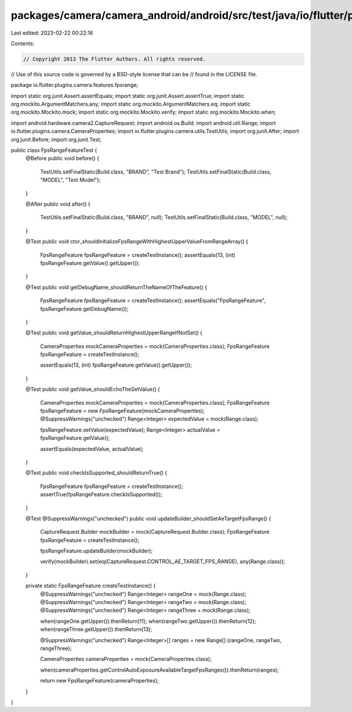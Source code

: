 packages/camera/camera_android/android/src/test/java/io/flutter/plugins/camera/features/fpsrange/FpsRangeFeatureTest.java
=========================================================================================================================

Last edited: 2023-02-22 00:22:16

Contents:

.. code-block:: java

    // Copyright 2013 The Flutter Authors. All rights reserved.
// Use of this source code is governed by a BSD-style license that can be
// found in the LICENSE file.

package io.flutter.plugins.camera.features.fpsrange;

import static org.junit.Assert.assertEquals;
import static org.junit.Assert.assertTrue;
import static org.mockito.ArgumentMatchers.any;
import static org.mockito.ArgumentMatchers.eq;
import static org.mockito.Mockito.mock;
import static org.mockito.Mockito.verify;
import static org.mockito.Mockito.when;

import android.hardware.camera2.CaptureRequest;
import android.os.Build;
import android.util.Range;
import io.flutter.plugins.camera.CameraProperties;
import io.flutter.plugins.camera.utils.TestUtils;
import org.junit.After;
import org.junit.Before;
import org.junit.Test;

public class FpsRangeFeatureTest {
  @Before
  public void before() {
    TestUtils.setFinalStatic(Build.class, "BRAND", "Test Brand");
    TestUtils.setFinalStatic(Build.class, "MODEL", "Test Model");
  }

  @After
  public void after() {
    TestUtils.setFinalStatic(Build.class, "BRAND", null);
    TestUtils.setFinalStatic(Build.class, "MODEL", null);
  }

  @Test
  public void ctor_shouldInitializeFpsRangeWithHighestUpperValueFromRangeArray() {
    FpsRangeFeature fpsRangeFeature = createTestInstance();
    assertEquals(13, (int) fpsRangeFeature.getValue().getUpper());
  }

  @Test
  public void getDebugName_shouldReturnTheNameOfTheFeature() {
    FpsRangeFeature fpsRangeFeature = createTestInstance();
    assertEquals("FpsRangeFeature", fpsRangeFeature.getDebugName());
  }

  @Test
  public void getValue_shouldReturnHighestUpperRangeIfNotSet() {
    CameraProperties mockCameraProperties = mock(CameraProperties.class);
    FpsRangeFeature fpsRangeFeature = createTestInstance();

    assertEquals(13, (int) fpsRangeFeature.getValue().getUpper());
  }

  @Test
  public void getValue_shouldEchoTheSetValue() {
    CameraProperties mockCameraProperties = mock(CameraProperties.class);
    FpsRangeFeature fpsRangeFeature = new FpsRangeFeature(mockCameraProperties);
    @SuppressWarnings("unchecked")
    Range<Integer> expectedValue = mock(Range.class);

    fpsRangeFeature.setValue(expectedValue);
    Range<Integer> actualValue = fpsRangeFeature.getValue();

    assertEquals(expectedValue, actualValue);
  }

  @Test
  public void checkIsSupported_shouldReturnTrue() {
    FpsRangeFeature fpsRangeFeature = createTestInstance();
    assertTrue(fpsRangeFeature.checkIsSupported());
  }

  @Test
  @SuppressWarnings("unchecked")
  public void updateBuilder_shouldSetAeTargetFpsRange() {
    CaptureRequest.Builder mockBuilder = mock(CaptureRequest.Builder.class);
    FpsRangeFeature fpsRangeFeature = createTestInstance();

    fpsRangeFeature.updateBuilder(mockBuilder);

    verify(mockBuilder).set(eq(CaptureRequest.CONTROL_AE_TARGET_FPS_RANGE), any(Range.class));
  }

  private static FpsRangeFeature createTestInstance() {
    @SuppressWarnings("unchecked")
    Range<Integer> rangeOne = mock(Range.class);
    @SuppressWarnings("unchecked")
    Range<Integer> rangeTwo = mock(Range.class);
    @SuppressWarnings("unchecked")
    Range<Integer> rangeThree = mock(Range.class);

    when(rangeOne.getUpper()).thenReturn(11);
    when(rangeTwo.getUpper()).thenReturn(12);
    when(rangeThree.getUpper()).thenReturn(13);

    @SuppressWarnings("unchecked")
    Range<Integer>[] ranges = new Range[] {rangeOne, rangeTwo, rangeThree};

    CameraProperties cameraProperties = mock(CameraProperties.class);

    when(cameraProperties.getControlAutoExposureAvailableTargetFpsRanges()).thenReturn(ranges);

    return new FpsRangeFeature(cameraProperties);
  }
}


